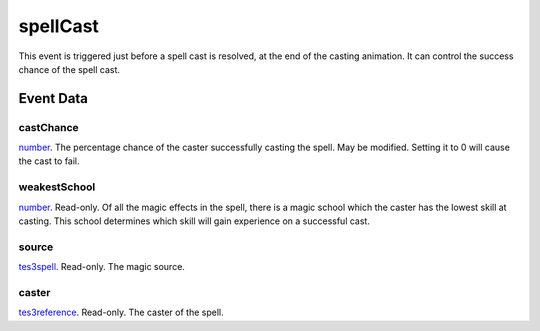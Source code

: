 spellCast
====================================================================================================

This event is triggered just before a spell cast is resolved, at the end of the casting animation. It can control the success chance of the spell cast.

Event Data
----------------------------------------------------------------------------------------------------

castChance
~~~~~~~~~~~~~~~~~~~~~~~~~~~~~~~~~~~~~~~~~~~~~~~~~~~~~~~~~~~~~~~~~~~~~~~~~~~~~~~~~~~~~~~~~~~~~~~~~~~~

`number`_. The percentage chance of the caster successfully casting the spell. May be modified. Setting it to 0 will cause the cast to fail.

weakestSchool
~~~~~~~~~~~~~~~~~~~~~~~~~~~~~~~~~~~~~~~~~~~~~~~~~~~~~~~~~~~~~~~~~~~~~~~~~~~~~~~~~~~~~~~~~~~~~~~~~~~~

`number`_. Read-only. Of all the magic effects in the spell, there is a magic school which the caster has the lowest skill at casting. This school determines which skill will gain experience on a successful cast.

source
~~~~~~~~~~~~~~~~~~~~~~~~~~~~~~~~~~~~~~~~~~~~~~~~~~~~~~~~~~~~~~~~~~~~~~~~~~~~~~~~~~~~~~~~~~~~~~~~~~~~

`tes3spell`_. Read-only. The magic source.

caster
~~~~~~~~~~~~~~~~~~~~~~~~~~~~~~~~~~~~~~~~~~~~~~~~~~~~~~~~~~~~~~~~~~~~~~~~~~~~~~~~~~~~~~~~~~~~~~~~~~~~

`tes3reference`_. Read-only. The caster of the spell.

.. _`tes3spell`: ../../lua/type/tes3spell.html
.. _`number`: ../../lua/type/number.html
.. _`tes3reference`: ../../lua/type/tes3reference.html
